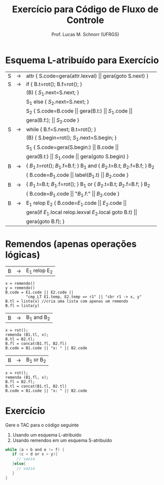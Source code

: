 # -*- coding: utf-8 -*-
# -*- mode: org -*-
#+startup: beamer overview indent
#+LANGUAGE: pt-br
#+TAGS: noexport(n)
#+EXPORT_EXCLUDE_TAGS: noexport
#+EXPORT_SELECT_TAGS: export

#+Title: Exercício para Código de Fluxo de Controle
#+Author: Prof. Lucas M. Schnorr (UFRGS)
#+Date: \copyleft

#+LaTeX_CLASS: beamer
#+LaTeX_CLASS_OPTIONS: [xcolor=dvipsnames]
#+OPTIONS:   H:1 num:t toc:nil \n:nil @:t ::t |:t ^:t -:t f:t *:t <:t
#+LATEX_HEADER: \input{../org-babel.tex}

* Esquema L-atribuído para Exercício

| S | \rightarrow | attr { S.code=gera(attr.lexval) $\vert\vert$ gera(goto S.next)  }             |
| S | \rightarrow | if  { B.t=rot(); B.f=rot();  }                                        |
|   |   | (B) { $S_1$.next=S.next;  }                                            |
|   |   | S_1 else { $S_2$.next=S.next; }                                         |
|   |   | S_2 { S.code=B.code $\vert\vert$ gera(B.t:) $\vert\vert$ $S_1$.code $\vert\vert$                |
|   |   | gera(B.f:); $\vert\vert$ $S_2$.code }                                          |
| S | \rightarrow | while { B.f=S.next; B.t=rot();  }                                     |
|   |   | (B) { S.begin=rot(); $S_1$.next=S.begin;  }                            |
|   |   | S_1 { S.code=gera(S.begin:) $\vert\vert$ B.code $\vert\vert$                           |
|   |   | gera(B.t:) $\vert\vert$ $S_1$.code $\vert\vert$ gera(goto S.begin) }                   |
| B | \rightarrow | { $B_1$.t=rot(); $B_1$.f=B.f;  } B_1 and { $B_2$.t=B.t; $B_2$.f=B.f;  } B_2 |
|   |   | { B.code=$B_1$.code \vert\vert label($B_1$.t) \vert\vert $B_2$.code  }                   |
| B | \rightarrow | { $B_1$.t=B.t; $B_1$.f=rot(); } B_1 or { $B_2$.t=B.t; $B_2$.f=B.f; } B_2    |
|   |   | { B.code=$B_1$.code \vert\vert "$B_1$.f:" \vert\vert $B_2$.code  }                       |
| B | \rightarrow | E_1 relop E_2 { B.code=$E_1$.code $\vert\vert$ $E_2$.code $\vert\vert$                    |
|   |   |  gera(if $E_1$.local relop.lexval $E_2$.local goto B.t) $\vert\vert$            |
|   |   |  gera(goto B.f);  }                                                 |

* Remendos (apenas operações lógicas)
| B | \rightarrow | E_1 relop E_2 |
\scriptsize
#+BEGIN_EXAMPLE
x = remendo()
y = remendo()
B.code = E1.code || E2.code ||
         "cmp_LT E1.temp, E2.temp => r1" || "cbr r1 -> x, y"
B.tl = lista(x) //cria uma lista com apenas um remendo
B.fl = lista(y)
#+END_EXAMPLE
\normalsize
| B | \rightarrow | B_1 and B_2 |
\scriptsize
#+BEGIN_EXAMPLE
x = rot();
remenda (B1.tl, x);
B.tl = B2.tl;
B.fl = concat(B1.fl, B2.fl)
B.code = B1.code || "x: " || B2.code
#+END_EXAMPLE
\normalsize
| B | \rightarrow | B_1 or B_2 |
\scriptsize
#+BEGIN_EXAMPLE
x = rot();
remenda (B1.fl, x);
B.fl = B2.fl;
B.tl = concat(B1.tl, B2.tl)
B.code = B1.code || "x: " || B2.code   
#+END_EXAMPLE
* Exercício

Gere o TAC para o código seguinte

1. Usando um esquema L-atribuído
2. Usando remendos em um esquema S-atribuído

#+begin_src C
while (a < b and e != f) {
   if (c < d or x > y){
     // vazio
   }else{
     // vazio
   }
}
#+end_src


